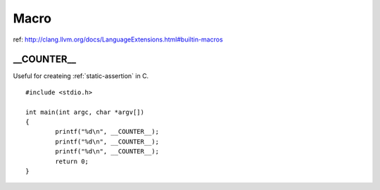 Macro
===============================================================================

.. highlight:: c

ref: http://clang.llvm.org/docs/LanguageExtensions.html#builtin-macros


__COUNTER__
----------------------------------------------------------------------

Useful for createing :ref:`static-assertion` in C.

::

	#include <stdio.h>

	int main(int argc, char *argv[])
	{
		printf("%d\n", __COUNTER__);
		printf("%d\n", __COUNTER__);
		printf("%d\n", __COUNTER__);
		return 0;
	}
